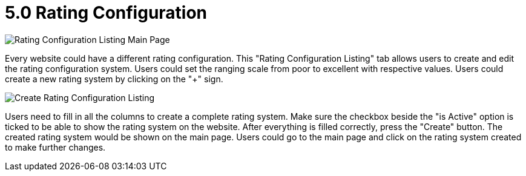 [#h3_cp_commerce_admin_rating_configuration]
= 5.0 Rating Configuration

image::rating-configuration-mainpage.png[Rating Configuration Listing Main Page, align = "center"]

Every website could have a different rating configuration. This "Rating Configuration Listing" tab allows users to create and edit the rating configuration system. Users could set the ranging scale from poor to excellent with respective values. Users could create a new rating system by clicking on the "+" sign. 

image::create-rating-configuration.png[Create Rating Configuration Listing, align = "center"]

Users need to fill in all the columns to create a complete rating system. Make sure the checkbox beside the "is Active" option is ticked to be able to show the rating system on the website. After everything is filled correctly, press the "Create" button. The created rating system would be shown on the main page. Users could go to the main page and click on the rating system created to make further changes. 

